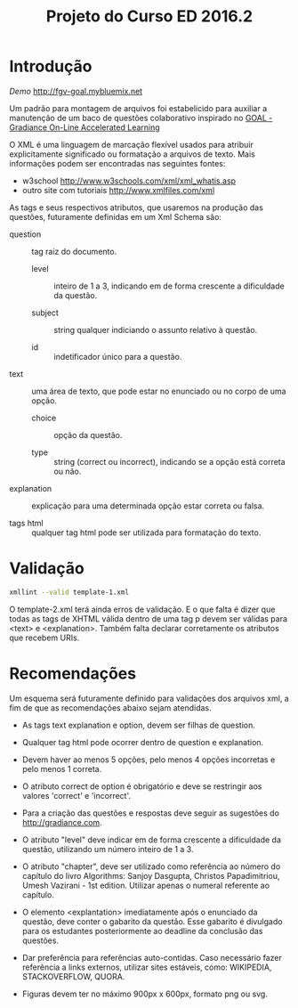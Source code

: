 #+Title: Projeto do Curso ED 2016.2 

* Introdução

/Demo/ http://fgv-goal.mybluemix.net
   
Um padrão para montagem de arquivos foi estabelicido para auxiliar a
manutenção de um baco de questões colaborativo inspirado no [[http://www.newgradiance.com/downloads/auth-guide.pdf][GOAL -
Gradiance On-Line Accelerated Learning]]

O XML é uma linguagem de marcação flexível usados para atribuir
explicitamente significado ou formatação a arquivos de texto. Mais
informações podem ser encontradas nas seguintes fontes:

- w3school http://www.w3schools.com/xml/xml_whatis.asp
- outro site com tutoriais http://www.xmlfiles.com/xml
 
As tags e seus respectivos atributos, que usaremos na produção das
questões, futuramente definidas em um Xml Schema são:
 
- question :: tag raiz do documento.

  - level :: inteiro de 1 a 3, indicando em de forma crescente a
    dificuldade da questão.
	
  - subject :: string qualquer indiciando o assunto relativo à
       questão.
    
  - id :: indetificador único para a questão.
	
- text :: uma área de texto, que pode estar no enunciado ou no corpo de
  uma opção.
 
  - choice :: opção da questão.
 
  - type :: string (correct ou incorrect), indicando se a opção está
    correta ou não.
		
- explanation :: explicação para uma determinada opção estar correta ou
  falsa.
 
- tags html :: qualquer tag html pode ser utilizada para formatação do
     texto.

* Validação

#+BEGIN_SRC bash
xmllint --valid template-1.xml
#+END_SRC

O template-2.xml terá ainda erros de validação. E o que falta é dizer
que todas as tags de XHTML válida dentro de uma tag p devem ser
válidas para <text> e <explanation>. Também falta declarar
corretamente os atributos que recebem URIs.
  
* Recomendações

Um esquema será futuramente definido para validações dos arquivos xml,
a fim de que as recomendações abaixo sejam atendidas.

- As tags text explanation e option, devem ser filhas de question.
 
- Qualquer tag html pode ocorrer dentro de question e explanation.
 
- Devem haver ao menos 5 opções, pelo menos 4 opções incorretas e pelo
  menos 1 correta.
 
- O atributo correct de option é obrigatório e deve se restringir aos
  valores 'correct' e 'incorrect'.
 
- Para a criação das questões e respostas deve seguir as sugestões do
  http://gradiance.com.

- O atributo "level" deve indicar em de forma crescente a dificuldade
  da questão, utilizando um número inteiro de 1 a 3.

- O atributo "chapter", deve ser utilizado como referência ao número
  do capítulo do livro Algorithms: Sanjoy Dasgupta, Christos
  Papadimitriou, Umesh Vazirani - 1st edition. Utilizar apenas o
  numeral referente ao capítulo.

- O elemento <explantation> imediatamente após o enunciado da questão,
  deve conter o gabarito da questão. Esse gabarito é divulgado para os
  estudantes posteriormente ao deadline da conclusão das questões.

- Dar preferência para referências auto-contidas. Caso necessário
  fazer referência a links externos, utilizar sites estáveis, como:
  WIKIPEDIA, STACKOVERFLOW, QUORA.

- Figuras devem ter no máximo 900px x 600px, formato png ou svg.
